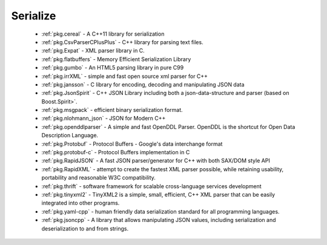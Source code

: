 .. spelling::

  json
  deserialization
  scalable

Serialize
---------

 * :ref:`pkg.cereal` - A C++11 library for serialization
 * :ref:`pkg.CsvParserCPlusPlus` - C++ library for parsing text files.
 * :ref:`pkg.Expat` - XML parser library in C.
 * :ref:`pkg.flatbuffers` - Memory Efficient Serialization Library
 * :ref:`pkg.gumbo` - An HTML5 parsing library in pure C99
 * :ref:`pkg.irrXML` -  simple and fast open source xml parser for C++
 * :ref:`pkg.jansson` - C library for encoding, decoding and manipulating JSON data
 * :ref:`pkg.JsonSpirit` - C++ JSON Library including both a json-data-structure and parser (based on Boost.Spirit>`.
 * :ref:`pkg.msgpack` - efficient binary serialization format.
 * :ref:`pkg.nlohmann_json` - JSON for Modern C++
 * :ref:`pkg.openddlparser` - A simple and fast OpenDDL Parser. OpenDDL is the shortcut for Open Data Description Language.
 * :ref:`pkg.Protobuf` - Protocol Buffers - Google's data interchange format
 * :ref:`pkg.protobuf-c` - Protocol Buffers implementation in C
 * :ref:`pkg.RapidJSON` - A fast JSON parser/generator for C++ with both SAX/DOM style API
 * :ref:`pkg.RapidXML` - attempt to create the fastest XML parser possible, while retaining usability, portability and reasonable W3C compatibility.
 * :ref:`pkg.thrift` - software framework for scalable cross-language services development
 * :ref:`pkg.tinyxml2` - TinyXML2 is a simple, small, efficient, C++ XML parser that can be easily integrated into other programs. 
 * :ref:`pkg.yaml-cpp` - human friendly data serialization standard for all programming languages.
 * :ref:`pkg.jsoncpp` - A library that allows manipulating JSON values, including serialization and deserialization to and from strings.
